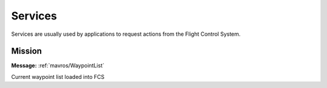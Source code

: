 Services
========

Services are usually used by applications to request actions from the Flight Control System.

Mission
--------

.. data:: /fcs/WaypointList
**Message:** :ref:`mavros/WaypointList`

Current waypoint list loaded into FCS